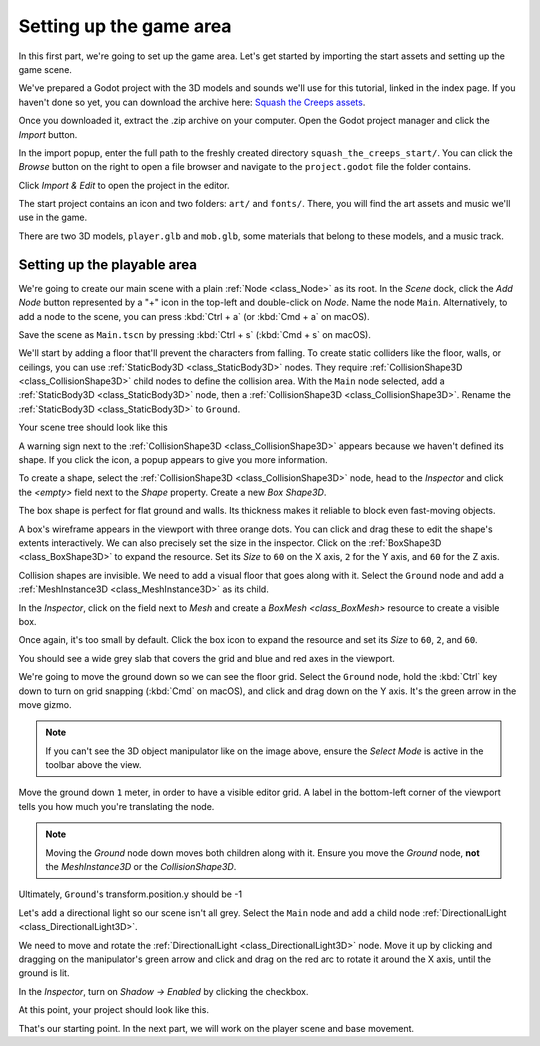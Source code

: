 .. _doc_first_3d_game_game_area:

Setting up the game area
========================

In this first part, we're going to set up the game area. Let's get started by
importing the start assets and setting up the game scene.

We've prepared a Godot project with the 3D models and sounds we'll use for this
tutorial, linked in the index page. If you haven't done so yet, you can download
the archive here: `Squash the Creeps assets
<https://github.com/GDQuest/godot-3d-dodge-the-creeps/releases/tag/1.1.0>`__.

Once you downloaded it, extract the .zip archive on your computer. Open the
Godot project manager and click the *Import* button.

.. image:: img/01.game_setup/01.import_button.png

In the import popup, enter the full path to the freshly created directory
``squash_the_creeps_start/``. You can click the *Browse* button on the right to
open a file browser and navigate to the ``project.godot`` file the folder
contains.

.. image:: img/01.game_setup/02.browse_to_project_folder.png

Click *Import & Edit* to open the project in the editor.

.. image:: img/01.game_setup/03.import_and_edit.png

The start project contains an icon and two folders: ``art/`` and ``fonts/``.
There, you will find the art assets and music we'll use in the game.

.. image:: img/01.game_setup/04.start_assets.png

There are two 3D models, ``player.glb`` and ``mob.glb``, some materials that
belong to these models, and a music track.

Setting up the playable area
----------------------------

We're going to create our main scene with a plain :ref:`Node <class_Node>` as its root. In the
*Scene* dock, click the *Add Node* button represented by a "+" icon in the
top-left and double-click on *Node*. Name the node ``Main``. Alternatively, to add
a node to the scene, you can press :kbd:`Ctrl + a` (or :kbd:`Cmd + a` on macOS).

.. image:: img/01.game_setup/05.main_node.png

Save the scene as ``Main.tscn`` by pressing :kbd:`Ctrl + s` (:kbd:`Cmd + s` on macOS).

We'll start by adding a floor that'll prevent the characters from falling. To
create static colliders like the floor, walls, or ceilings, you can use :ref:`StaticBody3D <class_StaticBody3D>` nodes. They require :ref:`CollisionShape3D <class_CollisionShape3D>` child nodes to
define the collision area. With the ``Main`` node selected, add a :ref:`StaticBody3D <class_StaticBody3D>`
node, then a :ref:`CollisionShape3D <class_CollisionShape3D>`. Rename the :ref:`StaticBody3D <class_StaticBody3D>` to ``Ground``.

.. image:: img/01.game_setup/adding_static_body3D.webp

Your scene tree should look like this

.. image:: img/01.game_setup/06.staticbody_node.png

A warning sign next to the :ref:`CollisionShape3D <class_CollisionShape3D>` appears because we haven't defined
its shape. If you click the icon, a popup appears to give you more information.

.. image:: img/01.game_setup/07.collision_shape_warning.png

To create a shape, select the :ref:`CollisionShape3D <class_CollisionShape3D>` node, head to the *Inspector*
and click the *<empty>* field next to the *Shape* property. Create a new *Box
Shape3D*.

.. image:: img/01.game_setup/08.create_box_shape3D.jpg

The box shape is perfect for flat ground and walls. Its thickness makes it
reliable to block even fast-moving objects.

A box's wireframe appears in the viewport with three orange dots. You can click
and drag these to edit the shape's extents interactively. We can also precisely
set the size in the inspector. Click on the :ref:`BoxShape3D <class_BoxShape3D>` to expand the resource.
Set its *Size* to ``60`` on the X axis, ``2`` for the Y axis, and ``60`` for
the Z axis.

.. image:: img/01.game_setup/09.box_size.webp


Collision shapes are invisible. We need to add a visual floor that goes along
with it. Select the ``Ground`` node and add a :ref:`MeshInstance3D <class_MeshInstance3D>` as its child.

.. image:: img/01.game_setup/10.mesh_instance3d.png

In the *Inspector*, click on the field next to *Mesh* and create a `BoxMesh <class_BoxMesh>`
resource to create a visible box.

.. image:: img/01.game_setup/11.box_mesh.webp

Once again, it's too small by default. Click the box icon to expand the
resource and set its *Size* to ``60``, ``2``, and ``60``.

.. image:: img/01.game_setup/12.cube_resized.png

You should see a wide grey slab that covers the grid and blue and red axes in
the viewport.

We're going to move the ground down so we can see the floor grid. Select the
``Ground`` node, hold the :kbd:`Ctrl` key down to turn on grid snapping (:kbd:`Cmd` on macOS),
and click and drag down on the Y axis. It's the green arrow in the move gizmo.

.. image:: img/01.game_setup/13.move_gizmo_y_axis.png

.. note::

    If you can't see the 3D object manipulator like on the image above, ensure
    the *Select Mode* is active in the toolbar above the view.

.. image:: img/01.game_setup/14.select_mode_icon.png

Move the ground down ``1`` meter, in order to have a visible editor grid. A label in the bottom-left corner of the
viewport tells you how much you're translating the node.

.. image:: img/01.game_setup/15.translation_amount.png

.. note::

    Moving the *Ground* node down moves both children along with it.
    Ensure you move the *Ground* node, **not** the *MeshInstance3D* or the
    *CollisionShape3D*.

Ultimately, ``Ground``'s transform.position.y should be -1

.. image:: img/01.game_setup/ground_down1meter.webp

Let's add a directional light so our scene isn't all grey. Select the ``Main``
node and add a child node :ref:`DirectionalLight <class_DirectionalLight3D>`.

.. image:: img/01.game_setup/create_directional_light3d.webp

We need to move and rotate the :ref:`DirectionalLight <class_DirectionalLight3D>` node.
Move it up by clicking and dragging on the manipulator's green arrow
and click and drag on the red arc to rotate it around the X axis, until the
ground is lit.

In the *Inspector*, turn on *Shadow -> Enabled* by clicking the checkbox.

.. image:: img/01.game_setup/16.turn_on_shadows.webp

At this point, your project should look like this.

.. image:: img/01.game_setup/17.project_with_light.webp

That's our starting point. In the next part, we will work on the player scene
and base movement.
